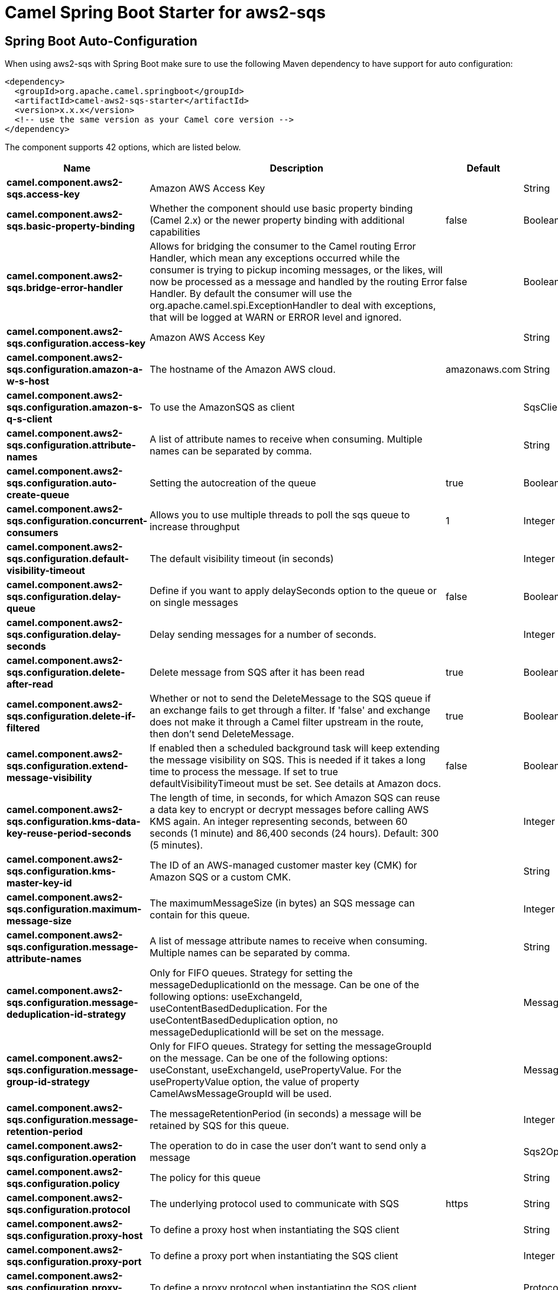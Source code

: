 // spring-boot-auto-configure options: START
:page-partial:
:doctitle: Camel Spring Boot Starter for aws2-sqs

== Spring Boot Auto-Configuration

When using aws2-sqs with Spring Boot make sure to use the following Maven dependency to have support for auto configuration:

[source,xml]
----
<dependency>
  <groupId>org.apache.camel.springboot</groupId>
  <artifactId>camel-aws2-sqs-starter</artifactId>
  <version>x.x.x</version>
  <!-- use the same version as your Camel core version -->
</dependency>
----


The component supports 42 options, which are listed below.



[width="100%",cols="2,5,^1,2",options="header"]
|===
| Name | Description | Default | Type
| *camel.component.aws2-sqs.access-key* | Amazon AWS Access Key |  | String
| *camel.component.aws2-sqs.basic-property-binding* | Whether the component should use basic property binding (Camel 2.x) or the newer property binding with additional capabilities | false | Boolean
| *camel.component.aws2-sqs.bridge-error-handler* | Allows for bridging the consumer to the Camel routing Error Handler, which mean any exceptions occurred while the consumer is trying to pickup incoming messages, or the likes, will now be processed as a message and handled by the routing Error Handler. By default the consumer will use the org.apache.camel.spi.ExceptionHandler to deal with exceptions, that will be logged at WARN or ERROR level and ignored. | false | Boolean
| *camel.component.aws2-sqs.configuration.access-key* | Amazon AWS Access Key |  | String
| *camel.component.aws2-sqs.configuration.amazon-a-w-s-host* | The hostname of the Amazon AWS cloud. | amazonaws.com | String
| *camel.component.aws2-sqs.configuration.amazon-s-q-s-client* | To use the AmazonSQS as client |  | SqsClient
| *camel.component.aws2-sqs.configuration.attribute-names* | A list of attribute names to receive when consuming. Multiple names can be separated by comma. |  | String
| *camel.component.aws2-sqs.configuration.auto-create-queue* | Setting the autocreation of the queue | true | Boolean
| *camel.component.aws2-sqs.configuration.concurrent-consumers* | Allows you to use multiple threads to poll the sqs queue to increase throughput | 1 | Integer
| *camel.component.aws2-sqs.configuration.default-visibility-timeout* | The default visibility timeout (in seconds) |  | Integer
| *camel.component.aws2-sqs.configuration.delay-queue* | Define if you want to apply delaySeconds option to the queue or on single messages | false | Boolean
| *camel.component.aws2-sqs.configuration.delay-seconds* | Delay sending messages for a number of seconds. |  | Integer
| *camel.component.aws2-sqs.configuration.delete-after-read* | Delete message from SQS after it has been read | true | Boolean
| *camel.component.aws2-sqs.configuration.delete-if-filtered* | Whether or not to send the DeleteMessage to the SQS queue if an exchange fails to get through a filter. If 'false' and exchange does not make it through a Camel filter upstream in the route, then don't send DeleteMessage. | true | Boolean
| *camel.component.aws2-sqs.configuration.extend-message-visibility* | If enabled then a scheduled background task will keep extending the message visibility on SQS. This is needed if it takes a long time to process the message. If set to true defaultVisibilityTimeout must be set. See details at Amazon docs. | false | Boolean
| *camel.component.aws2-sqs.configuration.kms-data-key-reuse-period-seconds* | The length of time, in seconds, for which Amazon SQS can reuse a data key to encrypt or decrypt messages before calling AWS KMS again. An integer representing seconds, between 60 seconds (1 minute) and 86,400 seconds (24 hours). Default: 300 (5 minutes). |  | Integer
| *camel.component.aws2-sqs.configuration.kms-master-key-id* | The ID of an AWS-managed customer master key (CMK) for Amazon SQS or a custom CMK. |  | String
| *camel.component.aws2-sqs.configuration.maximum-message-size* | The maximumMessageSize (in bytes) an SQS message can contain for this queue. |  | Integer
| *camel.component.aws2-sqs.configuration.message-attribute-names* | A list of message attribute names to receive when consuming. Multiple names can be separated by comma. |  | String
| *camel.component.aws2-sqs.configuration.message-deduplication-id-strategy* | Only for FIFO queues. Strategy for setting the messageDeduplicationId on the message. Can be one of the following options: useExchangeId, useContentBasedDeduplication. For the useContentBasedDeduplication option, no messageDeduplicationId will be set on the message. |  | MessageDeduplicationIdStrategy
| *camel.component.aws2-sqs.configuration.message-group-id-strategy* | Only for FIFO queues. Strategy for setting the messageGroupId on the message. Can be one of the following options: useConstant, useExchangeId, usePropertyValue. For the usePropertyValue option, the value of property CamelAwsMessageGroupId will be used. |  | MessageGroupIdStrategy
| *camel.component.aws2-sqs.configuration.message-retention-period* | The messageRetentionPeriod (in seconds) a message will be retained by SQS for this queue. |  | Integer
| *camel.component.aws2-sqs.configuration.operation* | The operation to do in case the user don't want to send only a message |  | Sqs2Operations
| *camel.component.aws2-sqs.configuration.policy* | The policy for this queue |  | String
| *camel.component.aws2-sqs.configuration.protocol* | The underlying protocol used to communicate with SQS | https | String
| *camel.component.aws2-sqs.configuration.proxy-host* | To define a proxy host when instantiating the SQS client |  | String
| *camel.component.aws2-sqs.configuration.proxy-port* | To define a proxy port when instantiating the SQS client |  | Integer
| *camel.component.aws2-sqs.configuration.proxy-protocol* | To define a proxy protocol when instantiating the SQS client |  | Protocol
| *camel.component.aws2-sqs.configuration.queue-name* |  |  | String
| *camel.component.aws2-sqs.configuration.queue-owner-a-w-s-account-id* | Specify the queue owner aws account id when you need to connect the queue with different account owner. |  | String
| *camel.component.aws2-sqs.configuration.queue-url* | To define the queueUrl explicitly. All other parameters, which would influence the queueUrl, are ignored. This parameter is intended to be used, to connect to a mock implementation of SQS, for testing purposes. |  | String
| *camel.component.aws2-sqs.configuration.receive-message-wait-time-seconds* | If you do not specify WaitTimeSeconds in the request, the queue attribute ReceiveMessageWaitTimeSeconds is used to determine how long to wait. |  | Integer
| *camel.component.aws2-sqs.configuration.redrive-policy* | Specify the policy that send message to DeadLetter queue. See detail at Amazon docs. |  | String
| *camel.component.aws2-sqs.configuration.region* | The region in which ECS client needs to work. When using this parameter, the configuration will expect the lowercase name of the region (for example ap-east-1) You'll need to use the name Region.EU_WEST_1.id() |  | String
| *camel.component.aws2-sqs.configuration.secret-key* | Amazon AWS Secret Key |  | String
| *camel.component.aws2-sqs.configuration.server-side-encryption-enabled* | Define if Server Side Encryption is enabled or not on the queue | false | Boolean
| *camel.component.aws2-sqs.configuration.visibility-timeout* | The duration (in seconds) that the received messages are hidden from subsequent retrieve requests after being retrieved by a ReceiveMessage request to set in the com.amazonaws.services.sqs.model.SetQueueAttributesRequest. This only make sense if its different from defaultVisibilityTimeout. It changes the queue visibility timeout attribute permanently. |  | Integer
| *camel.component.aws2-sqs.configuration.wait-time-seconds* | Duration in seconds (0 to 20) that the ReceiveMessage action call will wait until a message is in the queue to include in the response. |  | Integer
| *camel.component.aws2-sqs.enabled* | Whether to enable auto configuration of the aws2-sqs component. This is enabled by default. |  | Boolean
| *camel.component.aws2-sqs.lazy-start-producer* | Whether the producer should be started lazy (on the first message). By starting lazy you can use this to allow CamelContext and routes to startup in situations where a producer may otherwise fail during starting and cause the route to fail being started. By deferring this startup to be lazy then the startup failure can be handled during routing messages via Camel's routing error handlers. Beware that when the first message is processed then creating and starting the producer may take a little time and prolong the total processing time of the processing. | false | Boolean
| *camel.component.aws2-sqs.region* | Specify the queue region which could be used with queueOwnerAWSAccountId to build the service URL. |  | String
| *camel.component.aws2-sqs.secret-key* | Amazon AWS Secret Key |  | String
|===


// spring-boot-auto-configure options: END
